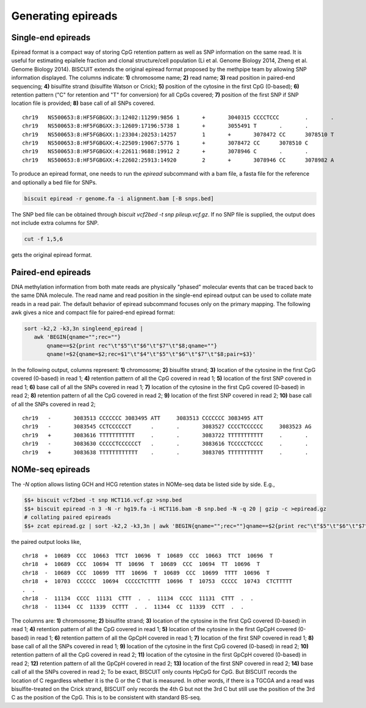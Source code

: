 ******************************
Generating epireads
******************************

Single-end epireads
####################

Epiread format is a compact way of storing CpG retention pattern as well as SNP information on the same read. It is useful for estimating epiallele fraction and clonal structure/cell population (Li et al. Genome Biology 2014, Zheng et al. Genome Biology 2014). BISCUIT extends the original epiread format proposed by the methpipe team by allowing SNP information displayed. The columns indicate: **1)** chromosome name; **2)** read name; **3)** read position in paired-end sequencing; **4)** bisulfite strand (bisulfite Watson or Crick); **5)** position of the cytosine in the first CpG (0-based); **6)** retention pattern ("C" for retention and "T" for conversion) for all CpGs covered; **7)** position of the first SNP if SNP location file is provided; **8)** base call of all SNPs covered.

::

   chr19   NS500653:8:HF5FGBGXX:3:12402:11299:9856 1       +       3040315 CCCCTCCC        .       .
   chr19   NS500653:8:HF5FGBGXX:3:12609:17196:5738 1       +       3055491 T       .       .
   chr19   NS500653:8:HF5FGBGXX:1:23304:20253:14257        1       +       3078472 CC      3078510 T
   chr19   NS500653:8:HF5FGBGXX:4:22509:19067:5776 1       +       3078472 CC      3078510 C
   chr19   NS500653:8:HF5FGBGXX:4:22611:9688:19912 2       +       3078946 C       .       .
   chr19   NS500653:8:HF5FGBGXX:4:22602:25913:14920        2       +       3078946 CC      3078982 A

To produce an epiread format, one needs to run the `epiread` subcommand with a bam file, a fasta file for the reference and optionally a bed file for SNPs.

.. code:: bash

   biscuit epiread -r genome.fa -i alignment.bam [-B snps.bed]

The SNP bed file can be obtained through `biscuit vcf2bed -t snp pileup.vcf.gz`. If no SNP file is supplied, the output does not include extra columns for SNP.

.. code:: bash

   cut -f 1,5,6

gets the original epiread format.

Paired-end epireads
######################

DNA methylation information from both mate reads are physically "phased" molecular events that can be traced back to the same DNA molecule. The read name and read position in the single-end epiread output can be used to collate mate reads in a read pair. The default behavior of epiread subcommand focuses only on the primary mapping. The following awk gives a nice and compact file for paired-end epiread format:

.. code:: bash

   sort -k2,2 -k3,3n singleend_epiread |
      awk 'BEGIN{qname="";rec=""}
          qname==$2{print rec"\t"$5"\t"$6"\t"$7"\t"$8;qname=""}
          qname!=$2{qname=$2;rec=$1"\t"$4"\t"$5"\t"$6"\t"$7"\t"$8;pair=$3}'

In the following output, columns represent: **1)** chromosome; **2)** bisulfite strand; **3)** location of the cytosine in the first CpG covered (0-based) in read 1; **4)** retention pattern of all the CpG covered in read 1; **5)** location of the first SNP covered in read 1; **6)** base call of all the SNPs covered in read 1; **7)** location of the cytosine in the first CpG covered (0-based) in read 2; **8)** retention pattern of all the CpG covered in read 2; **9)** location of the first SNP covered in read 2; **10)** base call of all the SNPs covered in read 2;

::

   chr19   -       3083513 CCCCCCC 3083495 ATT     3083513 CCCCCCC 3083495 ATT
   chr19   -       3083545 CCTCCCCCCT      .       .       3083527 CCCCTCCCCCC     3083523 AG
   chr19   +       3083616 TTTTTTTTTTT     .       .       3083722 TTTTTTTTTTT     .       .
   chr19   -       3083630 CCCCCTCCCCCCT   .       .       3083616 TCCCCCTCCCC     .       .
   chr19   +       3083638 TTTTTTTTTTTT    .       .       3083705 TTTTTTTTTTT     .       .

NOMe-seq epireads
#####################

The `-N` option allows listing GCH and HCG retention states in NOMe-seq data be listed side by side. E.g.,

.. $$$ mkdir -p test/NOMeSeq_HCT116_chr18_chr19_chrM/out_epiread
.. @@ biscuit : biscuit-develop
.. @@ HCT116.vcf.gz : test/NOMeSeq_HCT116_chr18_chr19_chrM/raw_pileup/HCT116_chr18_chr19_chrM.vcf.gz
.. @@ hg19.fa : /home/wanding.zhou/references/hg19/hg19.fa
.. @@ HCT116.bam : test/NOMeSeq_HCT116_chr18_chr19_chrM/raw_bam/HCT116_chr18_chr19_chrM.bam
.. @@ snp.bed : test/NOMeSeq_HCT116_chr18_chr19_chrM/out_epiread/snp.bed
.. @@ epiread.gz : test/NOMeSeq_HCT116_chr18_chr19_chrM/out_epiread/epiread.gz
.. @@ epiread_paired.gz : test/NOMeSeq_HCT116_chr18_chr19_chrM/out_epiread/epiread_paired.gz

.. code:: bash

   $$+ biscuit vcf2bed -t snp HCT116.vcf.gz >snp.bed
   $$+ biscuit epiread -n 3 -N -r hg19.fa -i HCT116.bam -B snp.bed -N -q 20 | gzip -c >epiread.gz
   # collating paired epireads
   $$+ zcat epiread.gz | sort -k2,2 -k3,3n | awk 'BEGIN{qname="";rec=""}qname==$2{print rec"\t"$5"\t"$6"\t"$7"\t"$8"\t"$9"\t"$10;qname=""}qname!=$2{qname=$2;rec=$1"\t"$4"\t"$5"\t"$6"\t"$7"\t"$8"\t"$9"\t"$10;pair=$3}' | sort -k1,1 -k3,3n | gzip -c >epiread_paired.gz

.. ##compare test/NOMeSeq_HCT116_chr18_chr19_chrM/out_epiread/snp.bed vs test/NOMeSeq_HCT116_chr18_chr19_chrM/golden_epiread/snp.bed
.. ##compare test/NOMeSeq_HCT116_chr18_chr19_chrM/out_epiread/epiread.gz vs test/NOMeSeq_HCT116_chr18_chr19_chrM/golden_epiread/epiread.gz
.. ##compare test/NOMeSeq_HCT116_chr18_chr19_chrM/out_epiread/epiread_paired.gz vs test/NOMeSeq_HCT116_chr18_chr19_chrM/golden_epiread/epiread_paired.gz
.. $+ epiread_paired.gz

the paired output looks like,

::

   chr18  +  10689  CCC  10663  TTCT  10696  T  10689  CCC  10663  TTCT  10696  T
   chr18  +  10689  CCC  10694  TT  10696  T  10689  CCC  10694  TT  10696  T
   chr18  -  10689  CCC  10699  TTT  10696  T  10689  CCC  10699  TTTT  10696  T
   chr18  +  10703  CCCCCC  10694  CCCCCTCTTTT  10696  T  10753  CCCCC  10743  CTCTTTTT
   .  .
   chr18  -  11134  CCCC  11131  CTTT  .  .  11134  CCCC  11131  CTTT  .  .
   chr18  -  11344  CC  11339  CCTTT  .  .  11344  CC  11339  CCTT  .  .

The columns are: **1)** chromosome; **2)** bisulfite strand; **3)** location of the cytosine in the first CpG covered (0-based) in read 1; **4)** retention pattern of all the CpG covered in read 1; **5)** location of the cytosine in the first GpCpH covered (0-based) in read 1; **6)** retention pattern of all the GpCpH covered in read 1; **7)** location of the first SNP covered in read 1; **8)** base call of all the SNPs covered in read 1; **9)** location of the cytosine in the first CpG covered (0-based) in read 2; **10)** retention pattern of all the CpG covered in read 2; **11)** location of the cytosine in the first GpCpH covered (0-based) in read 2; **12)** retention pattern of all the GpCpH covered in read 2; **13)** location of the first SNP covered in read 2; **14)** base call of all the SNPs covered in read 2; To be exact, BISCUIT only counts HpCpG for CpG. But BISCUIT records the location of C regardless whether it is the G or the C that is measured. In other words, if there is a TGCGA and a read was bisulfite-treated on the Crick strand, BISCUIT only records the 4th G but not the 3rd C but still use the position of the 3rd C as the position of the CpG. This is to be consistent with standard BS-seq.
